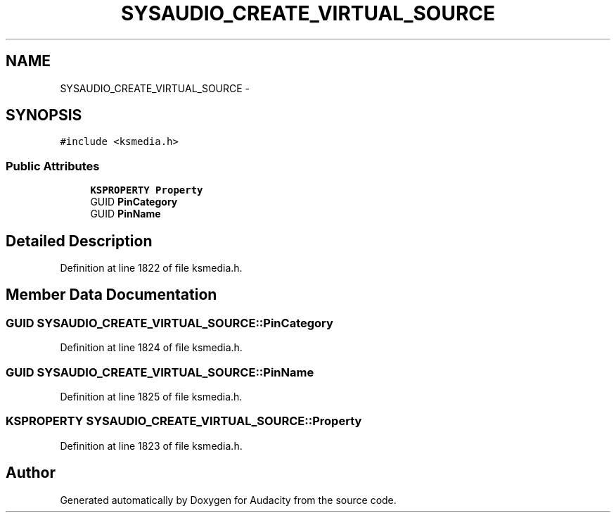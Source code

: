 .TH "SYSAUDIO_CREATE_VIRTUAL_SOURCE" 3 "Thu Apr 28 2016" "Audacity" \" -*- nroff -*-
.ad l
.nh
.SH NAME
SYSAUDIO_CREATE_VIRTUAL_SOURCE \- 
.SH SYNOPSIS
.br
.PP
.PP
\fC#include <ksmedia\&.h>\fP
.SS "Public Attributes"

.in +1c
.ti -1c
.RI "\fBKSPROPERTY\fP \fBProperty\fP"
.br
.ti -1c
.RI "GUID \fBPinCategory\fP"
.br
.ti -1c
.RI "GUID \fBPinName\fP"
.br
.in -1c
.SH "Detailed Description"
.PP 
Definition at line 1822 of file ksmedia\&.h\&.
.SH "Member Data Documentation"
.PP 
.SS "GUID SYSAUDIO_CREATE_VIRTUAL_SOURCE::PinCategory"

.PP
Definition at line 1824 of file ksmedia\&.h\&.
.SS "GUID SYSAUDIO_CREATE_VIRTUAL_SOURCE::PinName"

.PP
Definition at line 1825 of file ksmedia\&.h\&.
.SS "\fBKSPROPERTY\fP SYSAUDIO_CREATE_VIRTUAL_SOURCE::Property"

.PP
Definition at line 1823 of file ksmedia\&.h\&.

.SH "Author"
.PP 
Generated automatically by Doxygen for Audacity from the source code\&.
